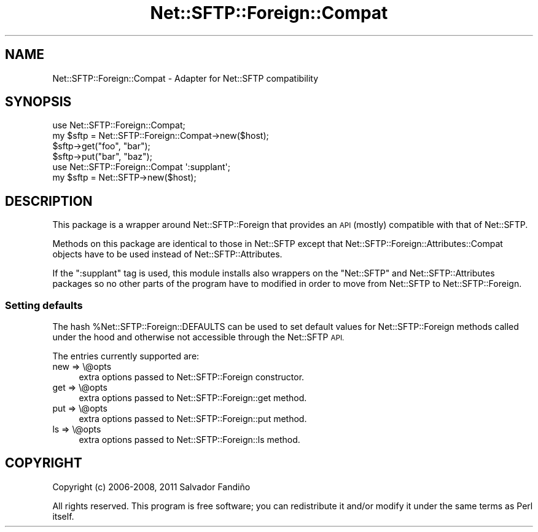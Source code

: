 .\" Automatically generated by Pod::Man 4.14 (Pod::Simple 3.40)
.\"
.\" Standard preamble:
.\" ========================================================================
.de Sp \" Vertical space (when we can't use .PP)
.if t .sp .5v
.if n .sp
..
.de Vb \" Begin verbatim text
.ft CW
.nf
.ne \\$1
..
.de Ve \" End verbatim text
.ft R
.fi
..
.\" Set up some character translations and predefined strings.  \*(-- will
.\" give an unbreakable dash, \*(PI will give pi, \*(L" will give a left
.\" double quote, and \*(R" will give a right double quote.  \*(C+ will
.\" give a nicer C++.  Capital omega is used to do unbreakable dashes and
.\" therefore won't be available.  \*(C` and \*(C' expand to `' in nroff,
.\" nothing in troff, for use with C<>.
.tr \(*W-
.ds C+ C\v'-.1v'\h'-1p'\s-2+\h'-1p'+\s0\v'.1v'\h'-1p'
.ie n \{\
.    ds -- \(*W-
.    ds PI pi
.    if (\n(.H=4u)&(1m=24u) .ds -- \(*W\h'-12u'\(*W\h'-12u'-\" diablo 10 pitch
.    if (\n(.H=4u)&(1m=20u) .ds -- \(*W\h'-12u'\(*W\h'-8u'-\"  diablo 12 pitch
.    ds L" ""
.    ds R" ""
.    ds C` ""
.    ds C' ""
'br\}
.el\{\
.    ds -- \|\(em\|
.    ds PI \(*p
.    ds L" ``
.    ds R" ''
.    ds C`
.    ds C'
'br\}
.\"
.\" Escape single quotes in literal strings from groff's Unicode transform.
.ie \n(.g .ds Aq \(aq
.el       .ds Aq '
.\"
.\" If the F register is >0, we'll generate index entries on stderr for
.\" titles (.TH), headers (.SH), subsections (.SS), items (.Ip), and index
.\" entries marked with X<> in POD.  Of course, you'll have to process the
.\" output yourself in some meaningful fashion.
.\"
.\" Avoid warning from groff about undefined register 'F'.
.de IX
..
.nr rF 0
.if \n(.g .if rF .nr rF 1
.if (\n(rF:(\n(.g==0)) \{\
.    if \nF \{\
.        de IX
.        tm Index:\\$1\t\\n%\t"\\$2"
..
.        if !\nF==2 \{\
.            nr % 0
.            nr F 2
.        \}
.    \}
.\}
.rr rF
.\" ========================================================================
.\"
.IX Title "Net::SFTP::Foreign::Compat 3"
.TH Net::SFTP::Foreign::Compat 3 "2019-10-04" "perl v5.32.0" "User Contributed Perl Documentation"
.\" For nroff, turn off justification.  Always turn off hyphenation; it makes
.\" way too many mistakes in technical documents.
.if n .ad l
.nh
.SH "NAME"
Net::SFTP::Foreign::Compat \- Adapter for Net::SFTP compatibility
.SH "SYNOPSIS"
.IX Header "SYNOPSIS"
.Vb 4
\&    use Net::SFTP::Foreign::Compat;
\&    my $sftp = Net::SFTP::Foreign::Compat\->new($host);
\&    $sftp\->get("foo", "bar");
\&    $sftp\->put("bar", "baz");
\&
\&    use Net::SFTP::Foreign::Compat \*(Aq:supplant\*(Aq;
\&    my $sftp = Net::SFTP\->new($host);
.Ve
.SH "DESCRIPTION"
.IX Header "DESCRIPTION"
This package is a wrapper around Net::SFTP::Foreign that provides
an \s-1API\s0 (mostly) compatible with that of Net::SFTP.
.PP
Methods on this package are identical to those in Net::SFTP except
that Net::SFTP::Foreign::Attributes::Compat objects have to be used
instead of Net::SFTP::Attributes.
.PP
If the \f(CW\*(C`:supplant\*(C'\fR tag is used, this module installs also wrappers on
the \f(CW\*(C`Net::SFTP\*(C'\fR and Net::SFTP::Attributes packages so no other
parts of the program have to modified in order to move from Net::SFTP
to Net::SFTP::Foreign.
.SS "Setting defaults"
.IX Subsection "Setting defaults"
The hash \f(CW%Net::SFTP::Foreign::DEFAULTS\fR can be used to set default
values for Net::SFTP::Foreign methods called under the hood and
otherwise not accessible through the Net::SFTP \s-1API.\s0
.PP
The entries currently supported are:
.IP "new => \e@opts" 4
.IX Item "new => @opts"
extra options passed to Net::SFTP::Foreign constructor.
.IP "get => \e@opts" 4
.IX Item "get => @opts"
extra options passed to Net::SFTP::Foreign::get method.
.IP "put => \e@opts" 4
.IX Item "put => @opts"
extra options passed to Net::SFTP::Foreign::put method.
.IP "ls  => \e@opts" 4
.IX Item "ls => @opts"
extra options passed to Net::SFTP::Foreign::ls method.
.SH "COPYRIGHT"
.IX Header "COPYRIGHT"
Copyright (c) 2006\-2008, 2011 Salvador Fandiño
.PP
All rights reserved.  This program is free software; you can
redistribute it and/or modify it under the same terms as Perl itself.

